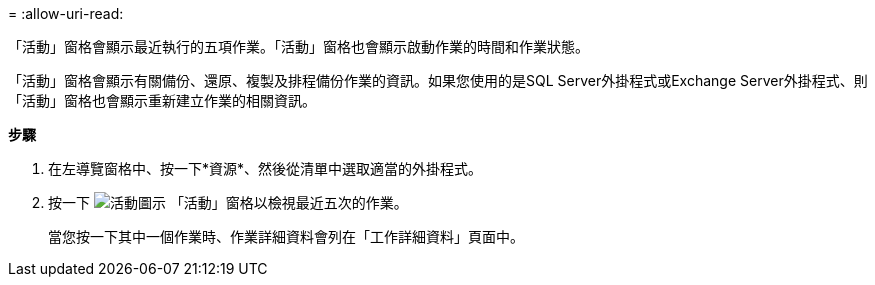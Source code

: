 = 
:allow-uri-read: 


「活動」窗格會顯示最近執行的五項作業。「活動」窗格也會顯示啟動作業的時間和作業狀態。

「活動」窗格會顯示有關備份、還原、複製及排程備份作業的資訊。如果您使用的是SQL Server外掛程式或Exchange Server外掛程式、則「活動」窗格也會顯示重新建立作業的相關資訊。

*步驟*

. 在左導覽窗格中、按一下*資源*、然後從清單中選取適當的外掛程式。
. 按一下 image:../media/activity_pane_icon.gif["活動圖示"] 「活動」窗格以檢視最近五次的作業。
+
當您按一下其中一個作業時、作業詳細資料會列在「工作詳細資料」頁面中。


